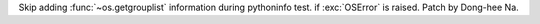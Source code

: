Skip adding :func:`~os.getgrouplist` information during pythoninfo test. if
:exc:`OSError` is raised. Patch by Dong-hee Na.
